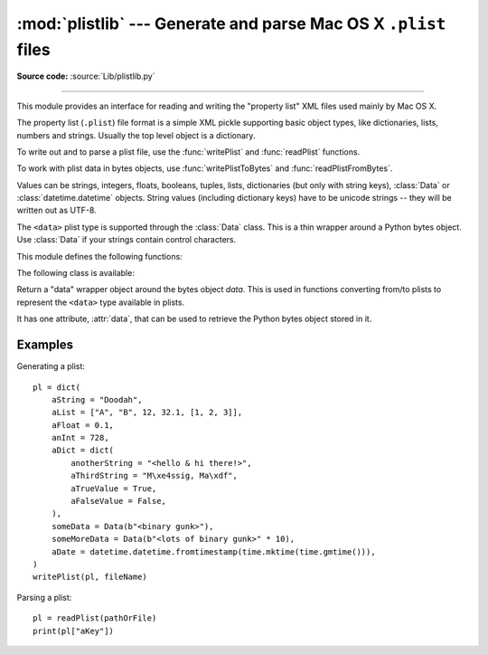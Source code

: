 :mod:`plistlib` --- Generate and parse Mac OS X ``.plist`` files
================================================================

.. module:: plistlib
   :synopsis: Generate and parse Mac OS X plist files.
.. moduleauthor:: Jack Jansen
.. sectionauthor:: Georg Brandl <georg@python.org>
.. (harvested from docstrings in the original file)

.. index::
   pair: plist; file
   single: property list

**Source code:** :source:`Lib/plistlib.py`

--------------

This module provides an interface for reading and writing the "property list"
XML files used mainly by Mac OS X.

The property list (``.plist``) file format is a simple XML pickle supporting
basic object types, like dictionaries, lists, numbers and strings.  Usually the
top level object is a dictionary.

To write out and to parse a plist file, use the :func:`writePlist` and
:func:`readPlist` functions.

To work with plist data in bytes objects, use :func:`writePlistToBytes`
and :func:`readPlistFromBytes`.

Values can be strings, integers, floats, booleans, tuples, lists, dictionaries
(but only with string keys), :class:`Data` or :class:`datetime.datetime`
objects.  String values (including dictionary keys) have to be unicode strings --
they will be written out as UTF-8.

The ``<data>`` plist type is supported through the :class:`Data` class.  This is
a thin wrapper around a Python bytes object.  Use :class:`Data` if your strings
contain control characters.

.. seealso::

   `PList manual page <http://developer.apple.com/documentation/Darwin/Reference/ManPages/man5/plist.5.html>`_
      Apple's documentation of the file format.


This module defines the following functions:

.. function:: readPlist(pathOrFile)

   Read a plist file. *pathOrFile* may either be a file name or a (readable)
   file object.  Return the unpacked root object (which usually is a
   dictionary).

   The XML data is parsed using the Expat parser from :mod:`xml.parsers.expat`
   -- see its documentation for possible exceptions on ill-formed XML.
   Unknown elements will simply be ignored by the plist parser.


.. function:: writePlist(rootObject, pathOrFile)

    Write *rootObject* to a plist file. *pathOrFile* may either be a file name
    or a (writable) file object.

    A :exc:`TypeError` will be raised if the object is of an unsupported type or
    a container that contains objects of unsupported types.


.. function:: readPlistFromBytes(data)

   Read a plist data from a bytes object.  Return the root object.


.. function:: writePlistToBytes(rootObject)

   Return *rootObject* as a plist-formatted bytes object.


The following class is available:

.. class:: Data(data)

   Return a "data" wrapper object around the bytes object *data*.  This is used
   in functions converting from/to plists to represent the ``<data>`` type
   available in plists.

   It has one attribute, :attr:`data`, that can be used to retrieve the Python
   bytes object stored in it.


Examples
--------

Generating a plist::

    pl = dict(
        aString = "Doodah",
        aList = ["A", "B", 12, 32.1, [1, 2, 3]],
        aFloat = 0.1,
        anInt = 728,
        aDict = dict(
            anotherString = "<hello & hi there!>",
            aThirdString = "M\xe4ssig, Ma\xdf",
            aTrueValue = True,
            aFalseValue = False,
        ),
        someData = Data(b"<binary gunk>"),
        someMoreData = Data(b"<lots of binary gunk>" * 10),
        aDate = datetime.datetime.fromtimestamp(time.mktime(time.gmtime())),
    )
    writePlist(pl, fileName)

Parsing a plist::

    pl = readPlist(pathOrFile)
    print(pl["aKey"])
